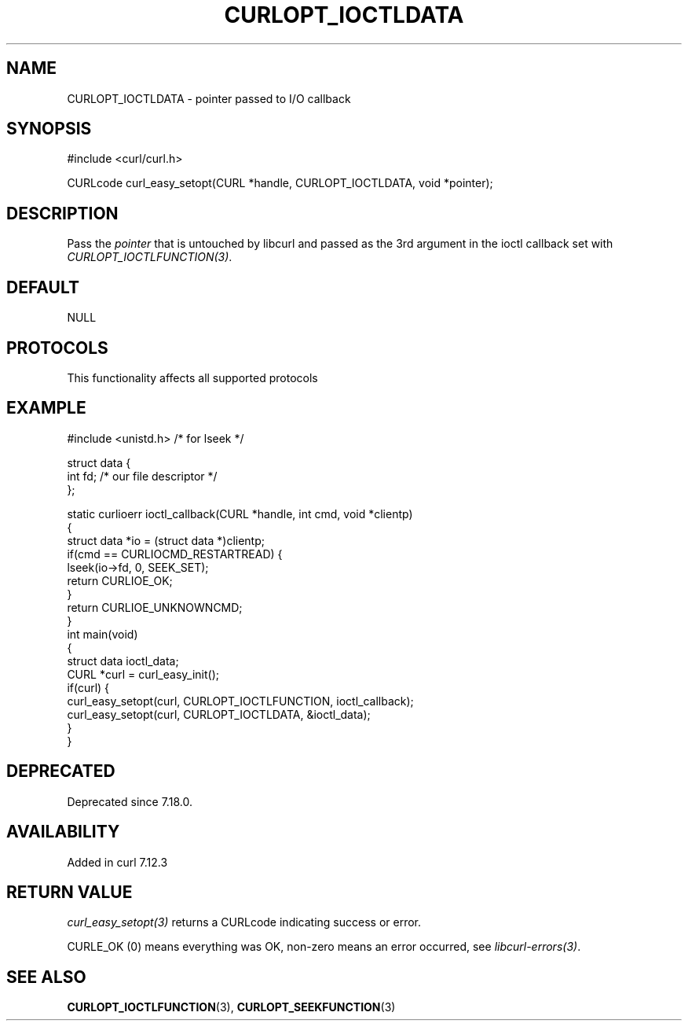 .\" generated by cd2nroff 0.1 from CURLOPT_IOCTLDATA.md
.TH CURLOPT_IOCTLDATA 3 "2025-06-17" libcurl
.SH NAME
CURLOPT_IOCTLDATA \- pointer passed to I/O callback
.SH SYNOPSIS
.nf
#include <curl/curl.h>

CURLcode curl_easy_setopt(CURL *handle, CURLOPT_IOCTLDATA, void *pointer);
.fi
.SH DESCRIPTION
Pass the \fIpointer\fP that is untouched by libcurl and passed as the 3rd
argument in the ioctl callback set with \fICURLOPT_IOCTLFUNCTION(3)\fP.
.SH DEFAULT
NULL
.SH PROTOCOLS
This functionality affects all supported protocols
.SH EXAMPLE
.nf
#include <unistd.h> /* for lseek */

struct data {
  int fd; /* our file descriptor */
};

static curlioerr ioctl_callback(CURL *handle, int cmd, void *clientp)
{
  struct data *io = (struct data *)clientp;
  if(cmd == CURLIOCMD_RESTARTREAD) {
    lseek(io->fd, 0, SEEK_SET);
    return CURLIOE_OK;
  }
  return CURLIOE_UNKNOWNCMD;
}
int main(void)
{
  struct data ioctl_data;
  CURL *curl = curl_easy_init();
  if(curl) {
    curl_easy_setopt(curl, CURLOPT_IOCTLFUNCTION, ioctl_callback);
    curl_easy_setopt(curl, CURLOPT_IOCTLDATA, &ioctl_data);
  }
}
.fi
.SH DEPRECATED
Deprecated since 7.18.0.
.SH AVAILABILITY
Added in curl 7.12.3
.SH RETURN VALUE
\fIcurl_easy_setopt(3)\fP returns a CURLcode indicating success or error.

CURLE_OK (0) means everything was OK, non\-zero means an error occurred, see
\fIlibcurl\-errors(3)\fP.
.SH SEE ALSO
.BR CURLOPT_IOCTLFUNCTION (3),
.BR CURLOPT_SEEKFUNCTION (3)
